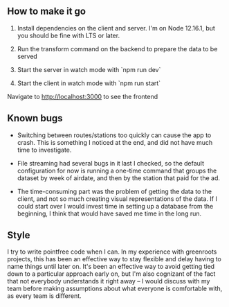 ** How to make it go

1. Install dependencies on the client and server. I'm on Node
   12.16.1, but you should be fine with LTS or later.
2. Run the transform command on the backend to prepare the data to be served

3. Start the server in watch mode with `npm run dev`

4. Start the client in watch mode with `npm run start`

Navigate to http://localhost:3000 to see the frontend

** Known bugs

- Switching between routes/stations too quickly can cause the app to crash. This
  is something I noticed at the end, and did not have much time to investigate.
- File streaming had several bugs in it last I checked, so the default
  configuration for now is running a one-time command that groups the dataset by
  week of airdate, and then by the station that paid for the ad.

- The time-consuming part was the problem of getting the data to the client, and not so
  much creating visual representations of the data. If I could start over I
  would invest time in setting up a database from the beginning, I think that
  would have saved me time in the long run.

** Style

I try to write pointfree code when I can. In my experience with greenroots
projects, this has been an effective way to stay flexible and delay having to
name things until later on. It's been an effective way to avoid getting tied
down to a particular approach early on, but I'm also cognizant of the fact that
not everybody understands it right away -- I would discuss with my team before
making assumptions about what everyone is comfortable with, as every team is different.

